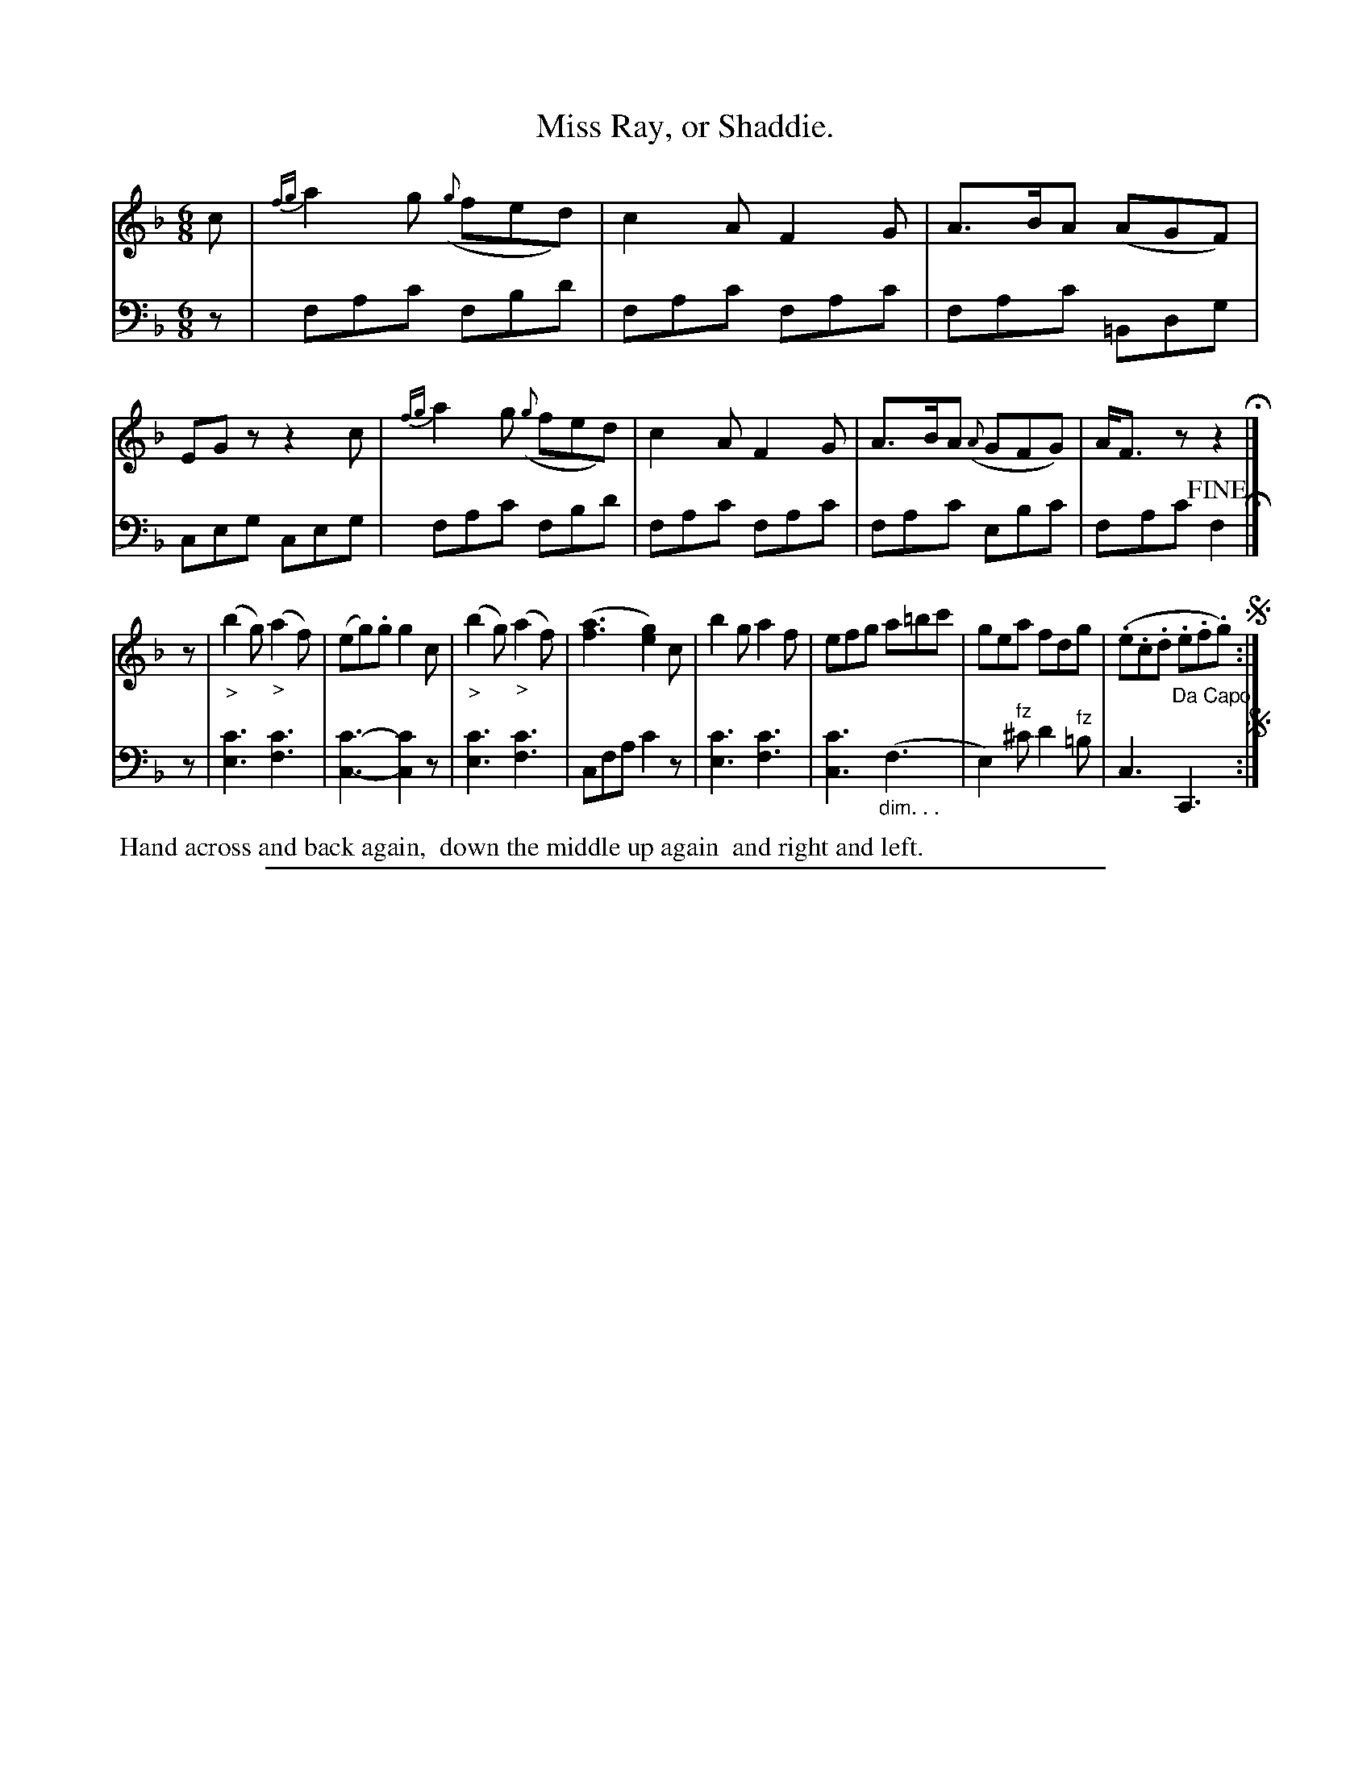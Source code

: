 X: 0522
T: Miss Ray, or Shaddie.
%R: jig
Z: 2017 John Chambers <jc:trillian.mit.edu>
B: Skillern & Challoner "A Favorite Collection of Popular Country Dances", London 1808, No. 5 p.2 #2
F: https://archive.org/search.php?query=Country%20Dances
F: https://archive.org/details/SkillernChallonerCountryDances5
%%slurgraces 1
%%graceslurs 1
M: 6/8
L: 1/8
K: F
% - - - - - - - - - - - - - - - - - - - - - - - - -
V: 1 staves=2
c |\
{fg}a2g ({g}fed) | c2A F2G | A>BA (AGF) | EGz z2c |\
{fg}a2g ({g}fed) | c2A F2G | A>BA ({A}GFG) | A<Fz z2 H|]
z |\
("_>"b2g) ("_>"a2f) | (eg).g g2c | ("_>"b2g) ("_>"a2f) | ([a3f3] [g2e2])c |\
b2g a2f | efg a=bc' | gea fdg | (.e.c.d .e.f.g) !segno!:|
% - - - - - - - - - - - - - - - - - - - - - - - - -
V: 2 clef=bass middle=D
z |\
FAc FBd | FAc FAc | FAc =B,DG | CEG CEG |\
FAc FBd | FAc FAc | FAc EBc | FAc !fine!F2 H|]
z |\
[c3E3] [c3F3] | [c3-C3-] [c2C2]z | [c3E3] [c3F3] | CFA c2z |\
[c3E3] [c3F3] | [c3C3] ("_dim. . ."F3 | E2)"^fz"^c d2"^fz"=B | C3 "^Da Capo."C,3 !segno!:|
% - - - - - - - - - - - - - - - - - - - - - - - - -
%%begintext align
%% Hand across and back again,
%% down the middle up again
%% and right and left.
%%endtext
% - - - - - - - - - - - - - - - - - - - - - - - - -
%%sep 1 5 500
